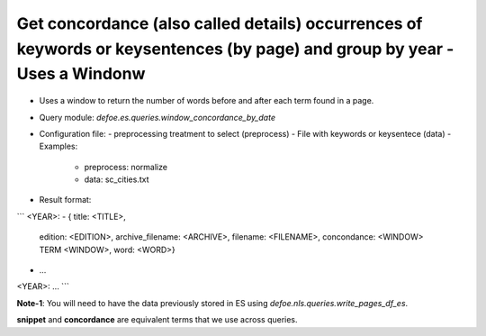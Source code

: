 Get concordance (also called details) occurrences of keywords or keysentences (by page) and group by year - Uses a Windonw 
==========================================================


* Uses a window to return the number of words before and after each term found in a page. 
* Query module: `defoe.es.queries.window_concordance_by_date`
* Configuration file:
  - preprocessing treatment to select (preprocess)
  - File with keywords or keysentece (data)
  - Examples:
     - preprocess: normalize
     - data: sc_cities.txt
* Result format:

```
<YEAR>:
- { title: <TITLE>,
    edition: <EDITION>,
    archive_filename: <ARCHIVE>, 
    filename: <FILENAME>,
    concondance: <WINDOW> TERM <WINDOW>,
    word: <WORD>}
- ...
<YEAR>:
...
```

**Note-1**: You will need to have the data previously stored in ES using `defoe.nls.queries.write_pages_df_es`.

**snippet** and **concordance** are equivalent terms that we use across queries. 


